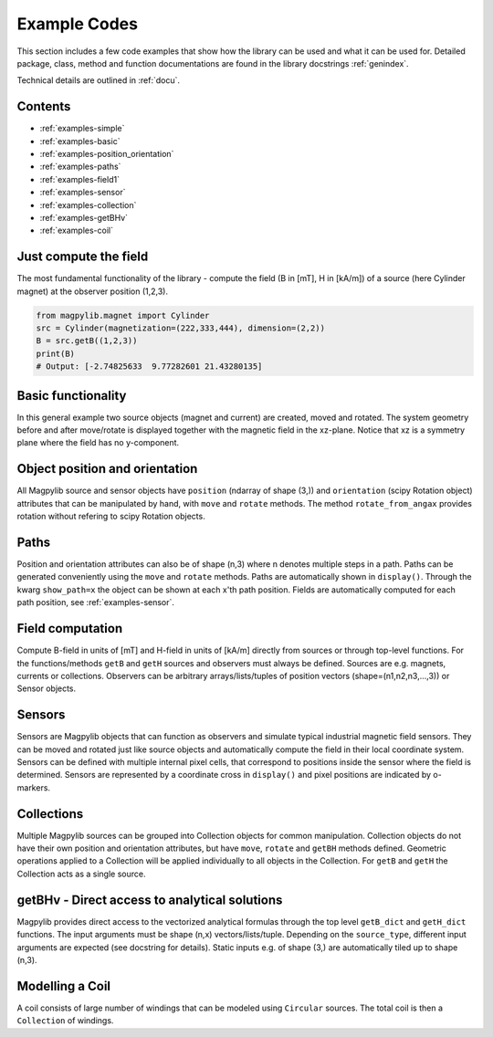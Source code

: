 .. _examples:

*******************************
Example Codes
*******************************

This section includes a few code examples that show how the library can be used and what it can be used for. Detailed package, class, method and function documentations are found in the library docstrings :ref:`genindex`.

Technical details are outlined in :ref:`docu`.


Contents
########

* :ref:`examples-simple`
* :ref:`examples-basic`
* :ref:`examples-position_orientation`
* :ref:`examples-paths`
* :ref:`examples-field1`
* :ref:`examples-sensor`
* :ref:`examples-collection`
* :ref:`examples-getBHv`
* :ref:`examples-coil`


.. _examples-simple:

Just compute the field
######################

The most fundamental functionality of the library - compute the field (B in [mT], H in [kA/m]) of a source (here Cylinder magnet) at the observer position (1,2,3).

.. code-block:: python

    from magpylib.magnet import Cylinder
    src = Cylinder(magnetization=(222,333,444), dimension=(2,2))
    B = src.getB((1,2,3))
    print(B)
    # Output: [-2.74825633  9.77282601 21.43280135]


.. _examples-basic:

Basic functionality
###################

In this general example two source objects (magnet and current) are created, moved and rotated. The system geometry before and after move/rotate is displayed together with the magnetic field in the xz-plane. Notice that xz is a symmetry plane where the field has no y-component.

.. plot:: _codes/examples_basic.py
    :include-source:


.. _examples-position_orientation:

Object position and orientation
################################

All Magpylib source and sensor objects have ``position`` (ndarray of shape (3,)) and ``orientation`` (scipy Rotation object) attributes that can be manipulated by hand, with ``move`` and ``rotate`` methods. The method ``rotate_from_angax`` provides rotation without refering to scipy Rotation objects.

.. plot:: _codes/examples_position_orientation.py
    :include-source:


.. _examples-paths:

Paths
#####

Position and orientation attributes can also be of shape (n,3) where n denotes multiple steps in a path. Paths can be generated conveniently using the ``move`` and ``rotate`` methods. Paths are automatically shown in ``display()``. Through the kwarg ``show_path=x`` the object can be shown at each x'th path position. Fields are automatically computed for each path position, see :ref:`examples-sensor`.

.. plot:: _codes/examples_paths.py
    :include-source:


.. _examples-field1:

Field computation
#################

Compute B-field in units of [mT] and H-field in units of [kA/m] directly from sources or through top-level functions. For the functions/methods ``getB`` and ``getH`` sources and observers must always be defined. Sources are e.g. magnets, currents or collections. Observers can be arbitrary arrays/lists/tuples of position vectors (shape=(n1,n2,n3,...,3)) or Sensor objects.

.. plot:: _codes/examples_field1.py
    :include-source:


.. _examples-sensor:

Sensors
#######

Sensors are Magpylib objects that can function as observers and simulate typical industrial magnetic field sensors. They can be moved and rotated just like source objects and automatically compute the field in their local coordinate system. Sensors can be defined with multiple internal pixel cells, that correspond to positions inside the sensor where the field is determined. Sensors are represented by a coordinate cross in ``display()`` and pixel positions are indicated by o-markers.

.. plot:: _codes/examples_sensor.py
    :include-source:


.. _examples-collection:

Collections
###########

Multiple Magpylib sources can be grouped into Collection objects for common manipulation. Collection objects do not have their own position and orientation attributes, but have ``move``, ``rotate`` and ``getBH`` methods defined. Geometric operations applied to a Collection will be applied individually to all objects in the Collection. For ``getB`` and ``getH`` the Collection acts as a single source.

.. plot:: _codes/examples_collection.py
    :include-source:


.. _examples-getBHv:

getBHv - Direct access to analytical solutions
##############################################

Magpylib provides direct access to the vectorized analytical formulas through the top level ``getB_dict`` and ``getH_dict`` functions. The input arguments must be shape (n,x) vectors/lists/tuple. Depending on the ``source_type``, different input arguments are expected (see docstring for details). Static inputs e.g. of shape (3,) are automatically tiled up to shape (n,3).

.. plot:: _codes/examples_getBHv.py
    :include-source:


.. _examples-coil:

Modelling a Coil
################

A coil consists of large number of windings that can be modeled using ``Circular`` sources. The total coil is then a ``Collection`` of windings.

.. plot:: _codes/examples_coil.py
    :include-source:
